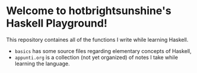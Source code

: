 * Welcome to hotbrightsunshine's Haskell Playground!
  This repository containes all of the functions I write while learning Haskell.
  + ~basics~ has some source files regarding elementary concepts of Haskell,
  + ~appunti.org~ is a collection (not yet organized) of notes I take while learning the language.
  
